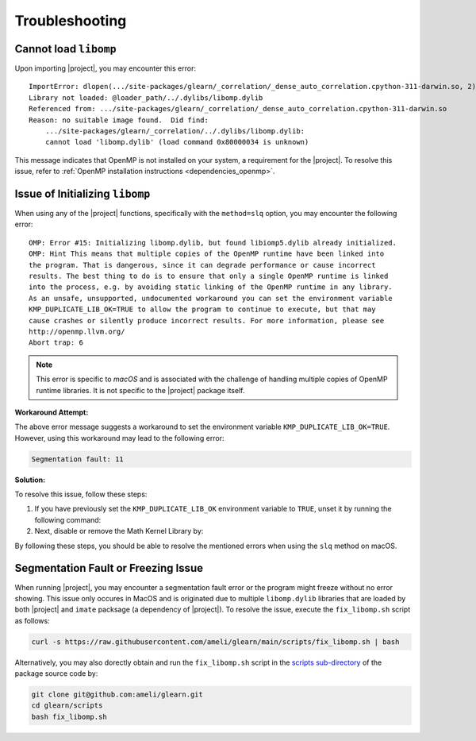 .. _troubleshooting:

Troubleshooting
***************

Cannot load ``libomp``
======================

Upon importing |project|, you may encounter this error:

::

    ImportError: dlopen(.../site-packages/glearn/_correlation/_dense_auto_correlation.cpython-311-darwin.so, 2):
    Library not loaded: @loader_path/../.dylibs/libomp.dylib
    Referenced from: .../site-packages/glearn/_correlation/_dense_auto_correlation.cpython-311-darwin.so
    Reason: no suitable image found.  Did find:
	.../site-packages/glearn/_correlation/../.dylibs/libomp.dylib:
	cannot load 'libomp.dylib' (load command 0x80000034 is unknown)

This message indicates that OpenMP is not installed on your system, a requirement for the |project|. To resolve this issue, refer to :ref:`OpenMP installation instructions <dependencies_openmp>`.

Issue of Initializing ``libomp``
================================

When using any of the |project| functions, specifically with the ``method=slq`` option, you may encounter the following error:

::

    OMP: Error #15: Initializing libomp.dylib, but found libiomp5.dylib already initialized.
    OMP: Hint This means that multiple copies of the OpenMP runtime have been linked into
    the program. That is dangerous, since it can degrade performance or cause incorrect
    results. The best thing to do is to ensure that only a single OpenMP runtime is linked
    into the process, e.g. by avoiding static linking of the OpenMP runtime in any library.
    As an unsafe, unsupported, undocumented workaround you can set the environment variable
    KMP_DUPLICATE_LIB_OK=TRUE to allow the program to continue to execute, but that may
    cause crashes or silently produce incorrect results. For more information, please see
    http://openmp.llvm.org/
    Abort trap: 6

.. note::

    This error is specific to *macOS* and is associated with the challenge of handling multiple copies of OpenMP runtime libraries. It is not specific to the |project| package itself.

**Workaround Attempt:**

The above error message suggests a workaround to set the environment variable ``KMP_DUPLICATE_LIB_OK=TRUE``. However, using this workaround may lead to the following error:

.. code-block::

    Segmentation fault: 11

**Solution:**

To resolve this issue, follow these steps:

1. If you have previously set the ``KMP_DUPLICATE_LIB_OK`` environment variable to ``TRUE``, unset it by running the following command:

   .. prompt:: bash
   
       unset KMP_DUPLICATE_LIB_OK

2. Next, disable or remove the Math Kernel Library by:

   .. prompt:: bash
   
       conda install nomkl
       conda remove mkl mkl-service

By following these steps, you should be able to resolve the mentioned errors when using the ``slq`` method on macOS.

Segmentation Fault or Freezing Issue
====================================

When running |project|, you may encounter a segmentation fault error or the program might freeze without no error showing. This issue only occures in MacOS and is originated due to multiple ``libomp.dylib`` libraries that are loaded by both |project| and ``imate`` packsage (a dependency of |project|). To resolve the issue, execute the ``fix_libomp.sh`` script as follows:

.. code-block:: bash

    curl -s https://raw.githubusercontent.com/ameli/glearn/main/scripts/fix_libomp.sh | bash

Alternatively, you may also dorectly obtain and run the ``fix_libomp.sh`` script in the `scripts sub-directory <https://github.com/ameli/glearn/blob/main/scripts/fix_libomp.sh>`__ of the package source code by:

.. code-block:: bash

    git clone git@github.com:ameli/glearn.git
    cd glearn/scripts
    bash fix_libomp.sh
